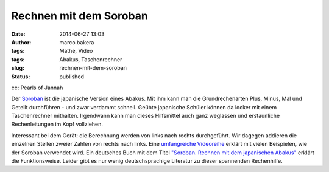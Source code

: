 Rechnen mit dem Soroban
#######################
:date: 2014-06-27 13:03
:author: marco.bakera
:tags: Mathe, Video
:tags: Abakus, Taschenrechner
:slug: rechnen-mit-dem-soroban
:status: published

|cc: Pearls of Jannah| 

cc: Pearls of Jannah

Der `Soroban <https://de.wikipedia.org/wiki/Soroban>`__ ist die
japanische Version eines Abakus. Mit ihm kann man die Grundrechenarten
Plus, Minus, Mal und Geteilt durchführen - und zwar verdammt schnell.
Geübte japanische Schüler können da locker mit einem Taschenrechner
mithalten. Irgendwann kann man dieses Hilfsmittel auch ganz weglassen
und erstaunliche Rechenleitungen im Kopf vollziehen.

.. image:: images/2018/06/Px_hvzYS3_Y.jpg
   :alt: Youtube-Video
   :target: https://www.youtube-nocookie.com/embed/Px_hvzYS3_Y?rel=0

Interessant bei dem Gerät: die Berechnung werden von links nach rechts
durchgeführt. Wir dagegen addieren die einzelnen Stellen zweier Zahlen
von rechts nach links. Eine `umfangreiche
Videoreihe <https://www.youtube.com/watch?v=SkUdjlQy3rk>`__ erklärt mit
vielen Beispielen, wie der Soroban verwendet wird. Ein deutsches Buch
mit dem Titel `"Soroban. Rechnen mit dem japanischen
Abakus" <http://www.soroban-rechnen.de/>`__ erklärt die Funktionsweise.
Leider gibt es nur wenig deutschsprachige Literatur zu dieser spannenden
Rechenhilfe.

.. |cc: Pearls of Jannah| image:: images/2014/06/soroban.jpg
   :class: size-full wp-image-1235
   :width: 100%
   :target: images/2014/06/soroban.jpg

